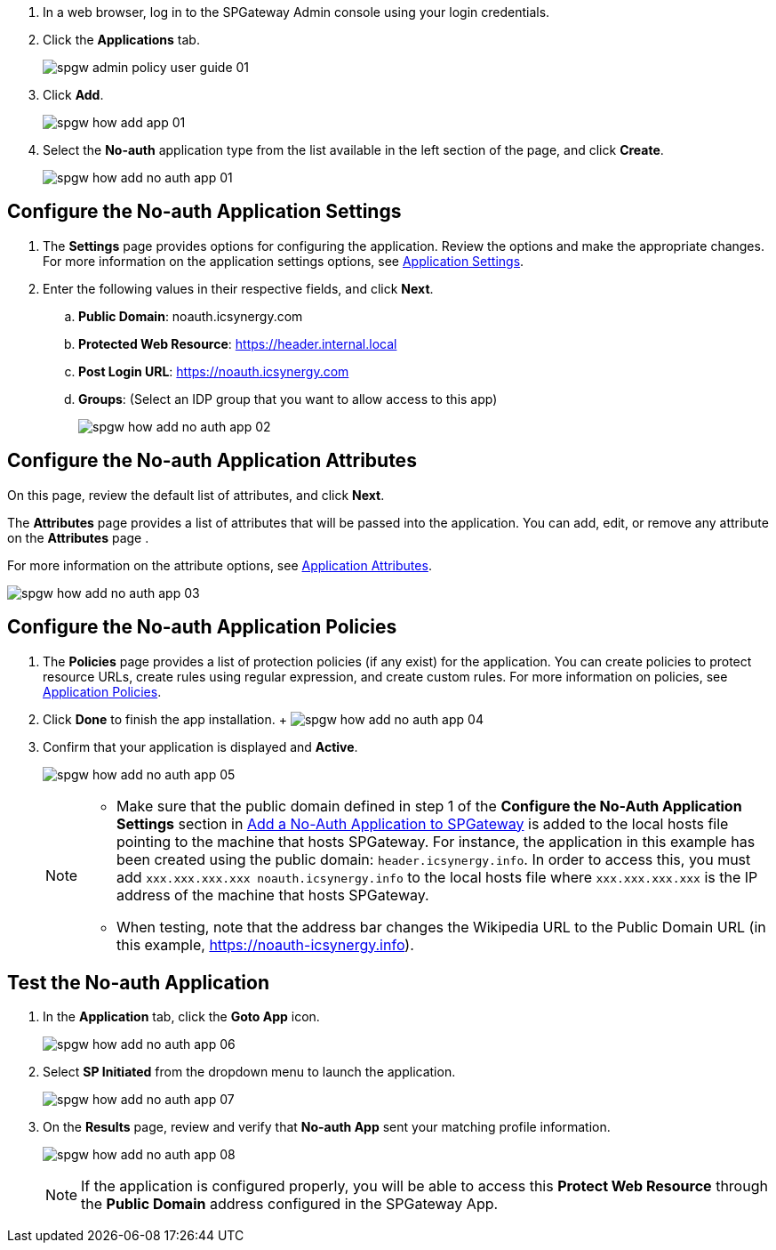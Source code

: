 
. In a web browser, log in to the SPGateway Admin console using your login credentials.
. Click the *Applications* tab.
+
image:http://support.icsynergy.com/wp-content/uploads/imgs/spgw-admin-policy-user-guide-01.png[]
+
. Click *Add*.
+
image:http://support.icsynergy.com/wp-content/uploads/spgw-imgs/spgw-how-add-app-01.png[]
+
. Select the *No-auth* application type from the list available in the left section of the page, and click *Create*.
+
image:http://support.icsynergy.com/wp-content/uploads/spgw-imgs/spgw-how-add-no-auth-app-01.png[]

== Configure the No-auth Application Settings

. The *Settings* page provides options for configuring the application. Review the options and make the appropriate changes. For more information on the application settings options, see http://support.icsynergy.com/knowledge-base/application-settings/[Application Settings].
. Enter the following values in their respective fields, and click *Next*.
.. *Public Domain*: noauth.icsynergy.com
.. *Protected Web Resource*: https://header.internal.local
.. *Post Login URL*: https://noauth.icsynergy.com
.. *Groups*: (Select an IDP group that you want to allow access to this app)
+
image:http://support.icsynergy.com/wp-content/uploads/spgw-imgs/spgw-how-add-no-auth-app-02.png[]

== Configure the No-auth Application Attributes

On this page, review the default list of attributes, and click *Next*.

The *Attributes* page provides a list of attributes that will be passed into the application. You can add, edit, or remove any attribute on the *Attributes* page .

For more information on the attribute options, see http://support.icsynergy.com/knowledge-base/application-attributes/[Application Attributes].

image:http://support.icsynergy.com/wp-content/uploads/spgw-imgs/spgw-how-add-no-auth-app-03.png[]

== Configure the No-auth Application Policies

. The *Policies* page provides a list of protection policies (if any exist) for the application. You can create policies to protect resource URLs, create rules using regular expression, and create custom rules. For more information on policies, see http://support.icsynergy.com/knowledge-base/application-policies/[Application Policies].
. Click *Done* to finish the app installation.
+ image:http://support.icsynergy.com/wp-content/uploads/spgw-imgs/spgw-how-add-no-auth-app-04.png[]
+
. Confirm that your application is displayed and *Active*.
+
image:http://support.icsynergy.com/wp-content/uploads/spgw-imgs/spgw-how-add-no-auth-app-05.png[]
+
[NOTE]
====
* Make sure that the public domain defined in step 1 of the *Configure the No-Auth Application Settings* section in  http://support.icsynergy.com/knowledge-base/add-a-no-auth-application-to-spgateway/#configure-the-no-auth-application-settings[Add a No-Auth Application to SPGateway] is added to the local hosts file pointing to the machine that hosts SPGateway. For instance, the application in this example has been created using the public domain: `header.icsynergy.info`. In order to access this, you must add `xxx.xxx.xxx.xxx noauth.icsynergy.info` to the local hosts file where `xxx.xxx.xxx.xxx` is the IP address of the machine that hosts SPGateway.
* When testing, note that the address bar changes the Wikipedia URL to the Public Domain URL (in this example, https://noauth-icsynergy.info).
====


== Test the No-auth Application


. In the *Application* tab, click the *Goto App* icon.
+
image:http://support.icsynergy.com/wp-content/uploads/spgw-imgs/spgw-how-add-no-auth-app-06.png[]
+
. Select *SP Initiated* from the dropdown menu to launch the application.
+
image:http://support.icsynergy.com/wp-content/uploads/spgw-imgs/spgw-how-add-no-auth-app-07.png[]
+
. On the *Results* page, review and verify that *No-auth App* sent your matching profile information.
+
image:http://support.icsynergy.com/wp-content/uploads/spgw-imgs/spgw-how-add-no-auth-app-08.png[]
+
NOTE: If the application is configured properly, you will be able to access this *Protect Web Resource* through the *Public Domain* address configured in the SPGateway App.
